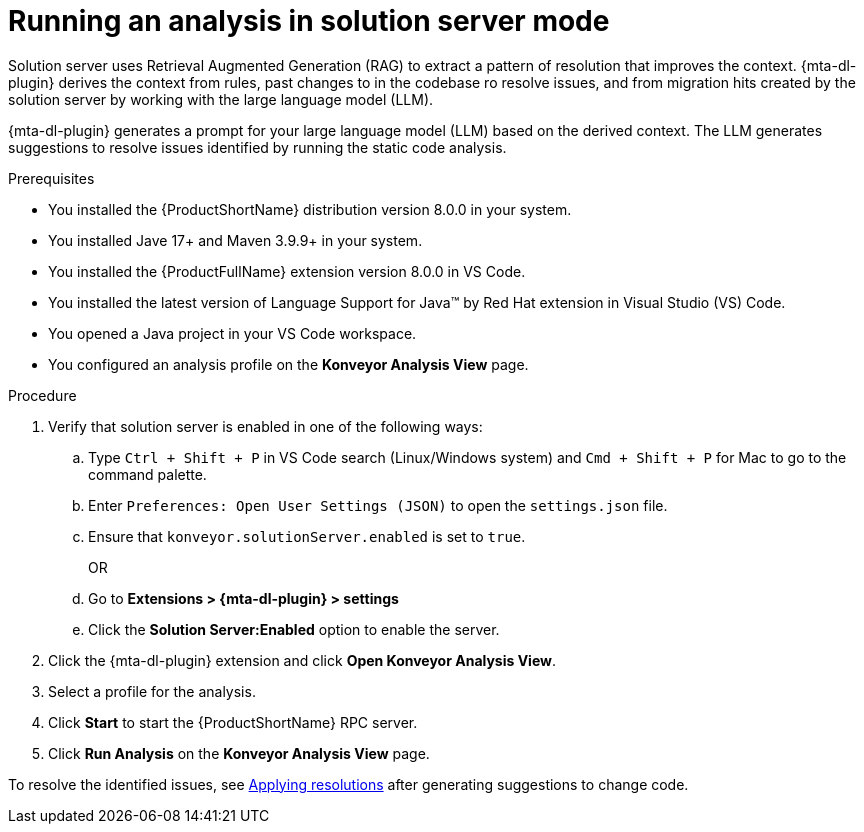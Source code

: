 :_newdoc-version: 2.15.0
:_template-generated: 2024-2-21
:_mod-docs-content-type: PROCEDURE

[id="running-rag-analysis_{context}"]
= Running an analysis in solution server mode

[role="_abstract"]
Solution server uses Retrieval Augmented Generation (RAG) to extract a pattern of resolution that improves the context. {mta-dl-plugin} derives the context from rules, past changes to in the codebase ro resolve issues, and from migration hits created by the solution server by working with the large language model (LLM).  

{mta-dl-plugin} generates a prompt for your large language model (LLM) based on the derived context. The LLM generates suggestions to resolve issues identified by running the static code analysis. 

.Prerequisites

* You installed the {ProductShortName} distribution version 8.0.0 in your system.
* You installed Jave 17+ and Maven 3.9.9+ in your system. 
* You installed the {ProductFullName} extension version 8.0.0 in VS Code. 
* You installed the latest version of Language Support for Java(TM) by Red Hat extension in Visual Studio (VS) Code.
* You opened a Java project in your VS Code workspace.
//check what's the alternative for Konveyor references in the d/s build.
* You configured an analysis profile on the *Konveyor Analysis View* page.

.Procedure

. Verify that solution server is enabled in one of the following ways:
+
.. Type `Ctrl + Shift + P` in VS Code search (Linux/Windows system) and `Cmd + Shift + P` for Mac to go to the command palette. 
.. Enter `Preferences: Open User Settings (JSON)` to open the `settings.json` file.
.. Ensure that `konveyor.solutionServer.enabled` is set to `true`.
+
OR
+
.. Go to *Extensions > {mta-dl-plugin} > settings*
.. Click the *Solution Server:Enabled* option to enable the server. 
+
. Click the {mta-dl-plugin} extension and click *Open Konveyor Analysis View*.
+
. Select a profile for the analysis.
+
. Click *Start* to start the {ProductShortName} RPC server.
+
. Click *Run Analysis* on the  *Konveyor Analysis View* page.

To resolve the identified issues, see xref:proc_apply-rag-resolution_run-dev-lightspeed-analysis[Applying resolutions] after generating suggestions to change code.